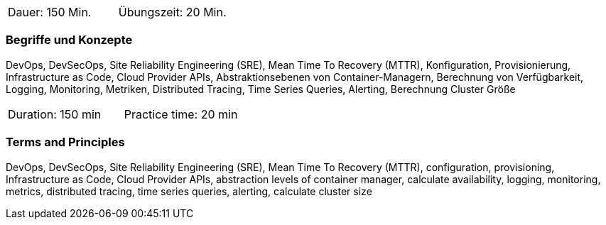 // tag::DE[]
|===
| Dauer: 150 Min. | Übungszeit: 20 Min.
|===

=== Begriffe und Konzepte
DevOps, DevSecOps, Site Reliability Engineering (SRE), Mean Time To Recovery (MTTR), Konfiguration, Provisionierung, Infrastructure as Code, Cloud Provider APIs, Abstraktionsebenen von Container-Managern, Berechnung von Verfügbarkeit, Logging, Monitoring, Metriken, Distributed Tracing, Time Series Queries, Alerting, Berechnung Cluster Größe
// end::DE[]

// tag::EN[]
|===
| Duration: 150 min | Practice time: 20 min
|===

=== Terms and Principles
DevOps, DevSecOps, Site Reliability Engineering (SRE), Mean Time To Recovery (MTTR), configuration, provisioning, Infrastructure as Code, Cloud Provider APIs, abstraction levels of container manager, calculate availability, logging, monitoring, metrics, distributed tracing, time series queries, alerting, calculate cluster size
// end::EN[]




